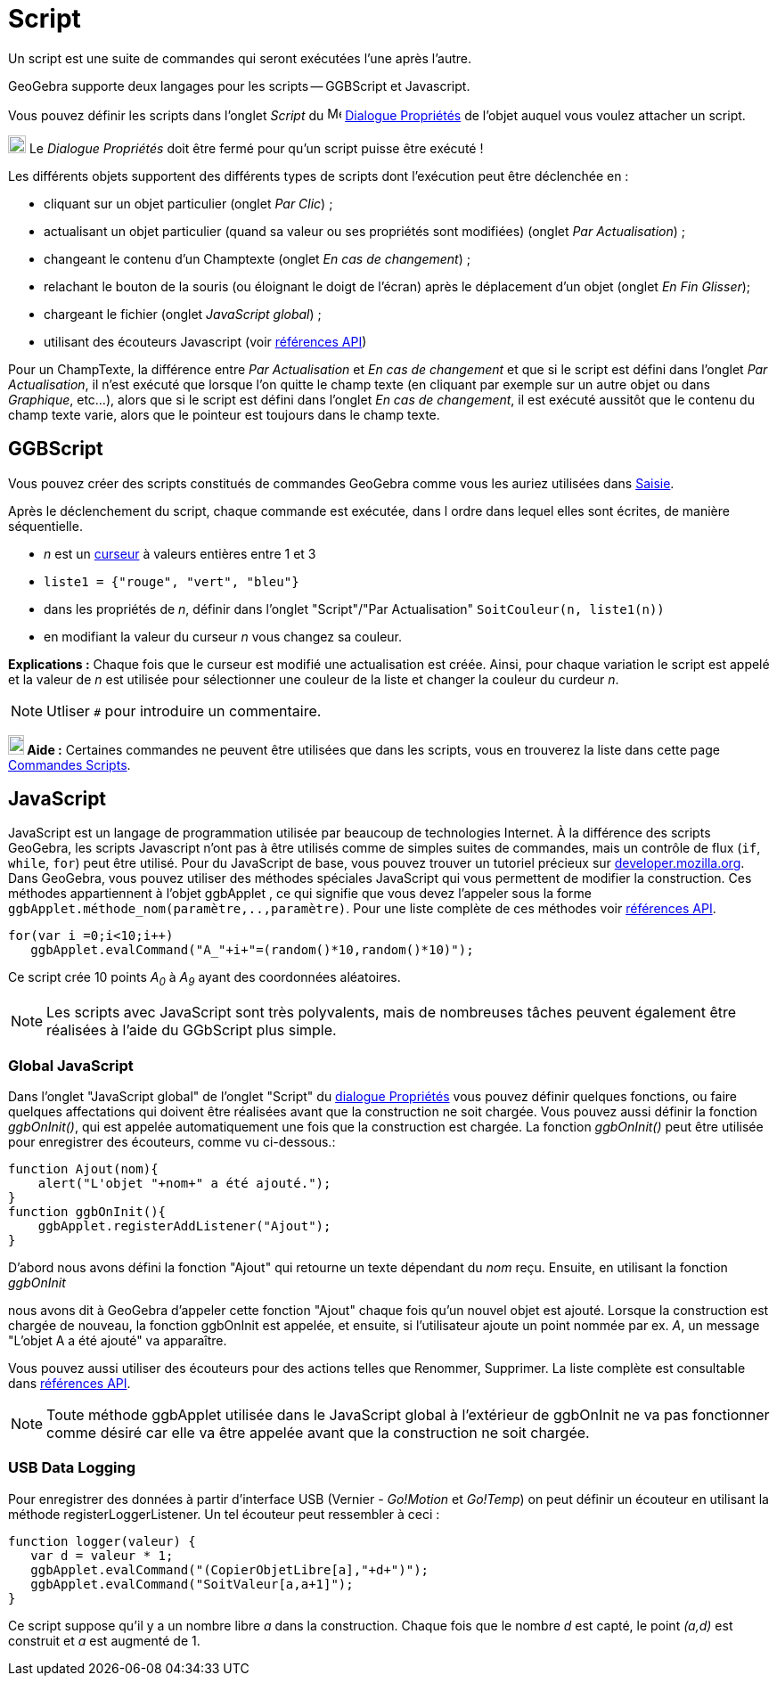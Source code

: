 = Script
:page-en: Scripting
ifdef::env-github[:imagesdir: /fr/modules/ROOT/assets/images]

Un script est une suite de commandes qui seront exécutées l'une après l'autre.

GeoGebra supporte deux langages pour les scripts -- GGBScript et Javascript. 

Vous pouvez définir les scripts dans l'onglet _Script_ du image:16px-Menu-options.svg.png[Menu-options.svg,width=16,height=16] xref:/Dialogue_Propriétés.adoc[Dialogue Propriétés] de l'objet auquel vous voulez attacher un script.

image:Ambox_content.png[image,width=20,height=20] Le _Dialogue Propriétés_ doit être fermé pour qu'un script puisse être exécuté !

Les différents objets supportent des différents types de scripts dont l'exécution peut être déclenchée en :

* cliquant sur un objet particulier (onglet _Par Clic_) ;
* actualisant un objet particulier (quand sa valeur ou ses propriétés sont modifiées) (onglet _Par Actualisation_) ;
* changeant le contenu d'un Champtexte (onglet _En cas de changement_) ;
* relachant le bouton de la souris (ou éloignant le doigt de l'écran) après le déplacement d'un objet (onglet _En Fin Glisser_);
* chargeant le fichier (onglet _JavaScript global_) ;
* utilisant des écouteurs Javascript (voir xref:en@reference::/GeoGebra_Apps_API.adoc[références API])

Pour un ChampTexte, la différence entre _Par Actualisation_ et _En cas de changement_ et que si le script est défini dans l'onglet _Par Actualisation_, il n'est exécuté que lorsque l'on quitte le champ texte (en cliquant par exemple sur un autre objet ou dans _Graphique_, etc...), alors que si le script est défini dans l'onglet _En cas de changement_, il est exécuté aussitôt que le contenu du champ texte varie, alors que le pointeur est toujours dans le champ texte.


== GGBScript

Vous pouvez créer des scripts constitués de commandes GeoGebra comme vous les auriez utilisées dans xref:/Saisie.adoc[Saisie].

Après le déclenchement du script, chaque commande est exécutée, dans l ordre dans lequel elles sont écrites, de manière séquentielle.

[EXAMPLE]
====
* _n_ est un xref:/tools/Curseur.adoc[curseur] à valeurs entières entre 1 et 3
* `++liste1 = {"rouge", "vert", "bleu"}++`
* dans les propriétés de _n_, définir dans l'onglet "Script"/"Par Actualisation" `++SoitCouleur(n, liste1(n))++`
* en modifiant la valeur du curseur _n_ vous changez sa couleur.
====
*Explications :* Chaque fois que le curseur est modifié une actualisation est créée. Ainsi, pour chaque variation le script est appelé et la valeur de _n_ est utilisée pour sélectionner une couleur de la liste et changer la couleur du curdeur _n_.


[NOTE]
====

Utliser `++#++` pour introduire un commentaire.

====
*image:18px-Bulbgraph.png[Note,title="Note",width=18,height=22] Aide :* Certaines commandes ne peuvent être utilisées que dans les scripts,
vous en trouverez la liste dans cette page xref:/commands/Commandes_Scripts.adoc[Commandes Scripts].

== JavaScript

JavaScript est un langage de programmation utilisée par beaucoup de technologies Internet. À la différence des scripts
GeoGebra, les scripts Javascript n'ont pas à être utilisés comme de simples suites de commandes, mais un contrôle de
flux (`++if++`, `++while++`, `++for++`) peut être utilisé. Pour du JavaScript de base, vous pouvez trouver un tutoriel
précieux sur https://developer.mozilla.org/en/JavaScript/Guide[developer.mozilla.org]. Dans GeoGebra, vous pouvez
utiliser des méthodes spéciales JavaScript qui vous permettent de modifier la construction. Ces méthodes appartiennent à
l'objet ggbApplet , ce qui signifie que vous devez l'appeler sous la forme
`++ggbApplet.méthode_nom(paramètre,..,paramètre)++`. Pour une liste complète de ces méthodes voir
xref:en@reference::/GeoGebra_Apps_API.adoc[références API].

[EXAMPLE]
====

....
for(var i =0;i<10;i++) 
   ggbApplet.evalCommand("A_"+i+"=(random()*10,random()*10)");
....

Ce script crée 10 points _A~0~_ à _A~9~_ ayant des coordonnées aléatoires.

====
[NOTE]
====

Les scripts avec JavaScript sont très polyvalents, mais de nombreuses tâches peuvent également être réalisées à l'aide du GGbScript plus simple.
====
=== Global JavaScript

Dans l'onglet "JavaScript global" de l'onglet "Script" du xref:/Dialogue_Propriétés.adoc[dialogue Propriétés] vous
pouvez définir quelques fonctions, ou faire quelques affectations qui doivent être réalisées avant que la construction
ne soit chargée. Vous pouvez aussi définir la fonction _ggbOnInit()_, qui est appelée automatiquement une fois que la
construction est chargée. La fonction _ggbOnInit()_ peut être utilisée pour enregistrer des écouteurs, comme vu
ci-dessous.:

[EXAMPLE]
====

....
function Ajout(nom){
    alert("L'objet "+nom+" a été ajouté.");
}
function ggbOnInit(){
    ggbApplet.registerAddListener("Ajout");
}
....

D'abord nous avons défini la fonction "Ajout" qui retourne un texte dépendant du _nom_ reçu. Ensuite, en utilisant la
fonction _ggbOnInit_

nous avons dit à GeoGebra d'appeler cette fonction "Ajout" chaque fois qu'un nouvel objet est ajouté. Lorsque la
construction est chargée de nouveau, la fonction ggbOnInit est appelée, et ensuite, si l'utilisateur ajoute un point
nommée par ex. _A_, un message "L'objet A a été ajouté" va apparaître.

====

Vous pouvez aussi utiliser des écouteurs pour des actions telles que Renommer, Supprimer. La liste complète est
consultable dans xref:en@reference::/GeoGebra_Apps_API.adoc[références API].

[NOTE]
====

Toute méthode ggbApplet utilisée dans le JavaScript global à l'extérieur de ggbOnInit ne va pas fonctionner
comme désiré car elle va être appelée avant que la construction ne soit chargée.

====

=== USB Data Logging

Pour enregistrer des données à partir d'interface USB (Vernier - _Go!Motion_ et _Go!Temp_) on peut définir un écouteur
en utilisant la méthode registerLoggerListener. Un tel écouteur peut ressembler à ceci :

....
function logger(valeur) {
   var d = valeur * 1;
   ggbApplet.evalCommand("(CopierObjetLibre[a],"+d+")");
   ggbApplet.evalCommand("SoitValeur[a,a+1]");
}
....

Ce script suppose qu'il y a un nombre libre _a_ dans la construction. Chaque fois que le nombre _d_ est capté, le point
_(a,d)_ est construit et _a_ est augmenté de 1.
